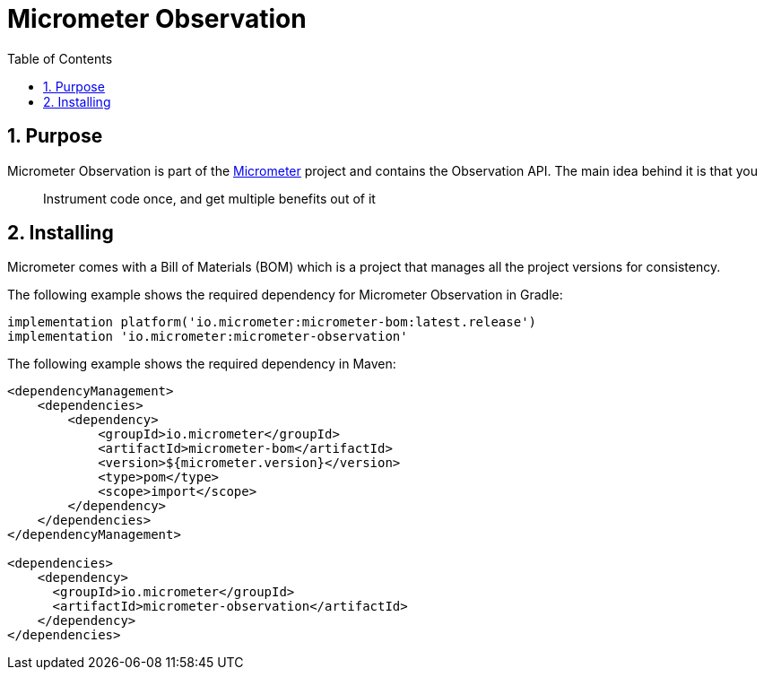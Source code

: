 = Micrometer Observation
:toc:
:sectnums:
:dimensional: true

== Purpose

Micrometer Observation is part of the https://github.com/micrometer-metrics/micrometer[Micrometer] project and contains the Observation API. The main idea behind it is that you

> Instrument code once, and get multiple benefits out of it

== Installing

Micrometer comes with a Bill of Materials (BOM) which is a project that manages all the project versions for consistency.

The following example shows the required dependency for Micrometer Observation in Gradle:

[source,groovy,subs=+attributes]
----
implementation platform('io.micrometer:micrometer-bom:latest.release')
implementation 'io.micrometer:micrometer-observation'
----

The following example shows the required dependency in Maven:

[source,xml,subs=+attributes]
----
<dependencyManagement>
    <dependencies>
        <dependency>
            <groupId>io.micrometer</groupId>
            <artifactId>micrometer-bom</artifactId>
            <version>${micrometer.version}</version>
            <type>pom</type>
            <scope>import</scope>
        </dependency>
    </dependencies>
</dependencyManagement>

<dependencies>
    <dependency>
      <groupId>io.micrometer</groupId>
      <artifactId>micrometer-observation</artifactId>
    </dependency>
</dependencies>
----
